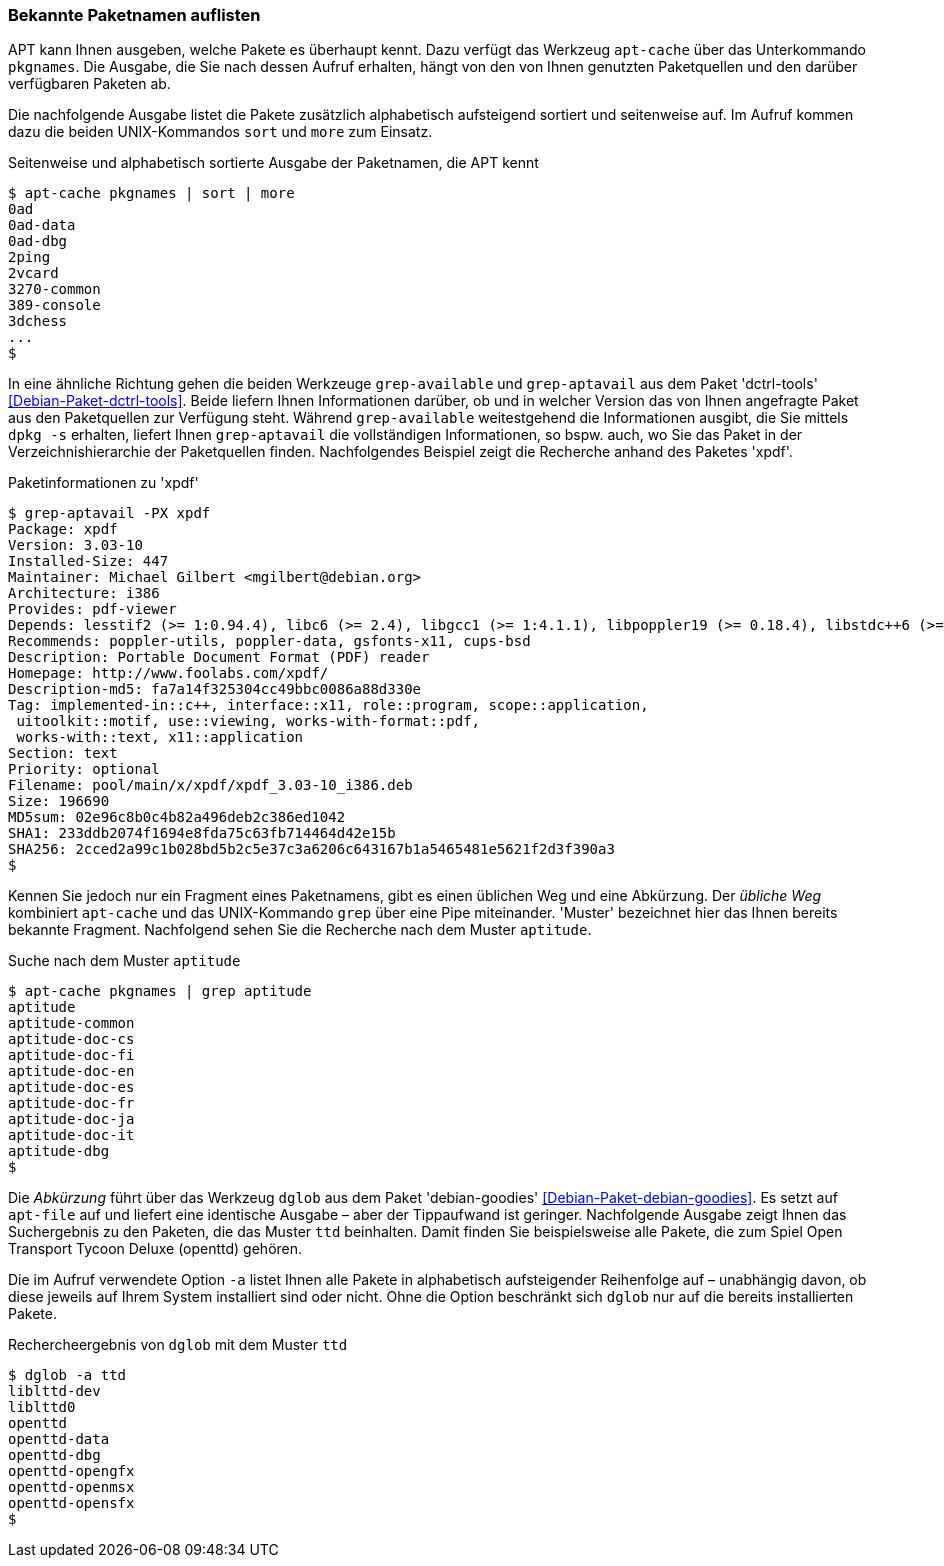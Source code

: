 // Datei: ./werkzeuge/paketoperationen/bekannte-paketnamen-auflisten.adoc

// Baustelle: Fertig

[[bekannte-paketnamen-auflisten]]

=== Bekannte Paketnamen auflisten ===

// Stichworte für den Index
(((apt-cache, pkgnames)))
APT kann Ihnen ausgeben, welche Pakete es überhaupt kennt. Dazu verfügt
das Werkzeug `apt-cache` über das Unterkommando `pkgnames`. Die Ausgabe,
die Sie nach dessen Aufruf erhalten, hängt von den von Ihnen genutzten
Paketquellen und den darüber verfügbaren Paketen ab. 

Die nachfolgende Ausgabe listet die Pakete zusätzlich alphabetisch
aufsteigend sortiert und seitenweise auf. Im Aufruf kommen dazu die
beiden UNIX-Kommandos `sort` und `more` zum Einsatz.

.Seitenweise und alphabetisch sortierte Ausgabe der Paketnamen, die APT kennt
----
$ apt-cache pkgnames | sort | more
0ad
0ad-data
0ad-dbg
2ping
2vcard
3270-common
389-console
3dchess
...
$
----

// Stichworte für den Index
(((Debianpaket, dctrl-tools)))
(((dpkg, -s)))
(((grep-aptavail, -PX)))
(((grep-available)))
In eine ähnliche Richtung gehen die beiden Werkzeuge `grep-available`
und `grep-aptavail` aus dem Paket 'dctrl-tools'
<<Debian-Paket-dctrl-tools>>. Beide liefern Ihnen Informationen darüber,
ob und in welcher Version das von Ihnen angefragte Paket aus den
Paketquellen zur Verfügung steht. Während `grep-available` weitestgehend
die Informationen ausgibt, die Sie mittels `dpkg -s` erhalten, liefert
Ihnen `grep-aptavail` die vollständigen Informationen, so bspw. auch, wo
Sie das Paket in der Verzeichnishierarchie der Paketquellen finden.
Nachfolgendes Beispiel zeigt die Recherche anhand des Paketes 'xpdf'.

.Paketinformationen zu 'xpdf'
----
$ grep-aptavail -PX xpdf
Package: xpdf
Version: 3.03-10
Installed-Size: 447
Maintainer: Michael Gilbert <mgilbert@debian.org>
Architecture: i386
Provides: pdf-viewer
Depends: lesstif2 (>= 1:0.94.4), libc6 (>= 2.4), libgcc1 (>= 1:4.1.1), libpoppler19 (>= 0.18.4), libstdc++6 (>= 4.1.1), libx11-6, libxt6
Recommends: poppler-utils, poppler-data, gsfonts-x11, cups-bsd
Description: Portable Document Format (PDF) reader
Homepage: http://www.foolabs.com/xpdf/
Description-md5: fa7a14f325304cc49bbc0086a88d330e
Tag: implemented-in::c++, interface::x11, role::program, scope::application,
 uitoolkit::motif, use::viewing, works-with-format::pdf,
 works-with::text, x11::application
Section: text
Priority: optional
Filename: pool/main/x/xpdf/xpdf_3.03-10_i386.deb
Size: 196690
MD5sum: 02e96c8b0c4b82a496deb2c386ed1042
SHA1: 233ddb2074f1694e8fda75c63fb714464d42e15b
SHA256: 2cced2a99c1b028bd5b2c5e37c3a6206c643167b1a5465481e5621f2d3f390a3
$
----

// Stichworte für den Index
(((apt-cache, pkgnames)))
Kennen Sie jedoch nur ein Fragment eines Paketnamens, gibt es einen
üblichen Weg und eine Abkürzung. Der _übliche Weg_ kombiniert
`apt-cache` und das UNIX-Kommando `grep` über eine Pipe miteinander.
'Muster' bezeichnet hier das Ihnen bereits bekannte Fragment.
Nachfolgend sehen Sie die Recherche nach dem Muster `aptitude`.

.Suche nach dem Muster `aptitude`
----
$ apt-cache pkgnames | grep aptitude
aptitude
aptitude-common
aptitude-doc-cs
aptitude-doc-fi
aptitude-doc-en
aptitude-doc-es
aptitude-doc-fr
aptitude-doc-ja
aptitude-doc-it
aptitude-dbg
$
----

// Stichworte für den Index
(((apt-file)))
(((Debianpaket, debian-goodies)))
(((dglob, -a)))
Die _Abkürzung_ führt über das Werkzeug `dglob` aus dem Paket
'debian-goodies' <<Debian-Paket-debian-goodies>>. Es setzt auf
`apt-file` auf und liefert eine identische Ausgabe – aber der
Tippaufwand ist geringer. Nachfolgende Ausgabe zeigt Ihnen das
Suchergebnis zu den Paketen, die das Muster `ttd` beinhalten. Damit
finden Sie beispielsweise alle Pakete, die zum Spiel Open Transport
Tycoon Deluxe (openttd) gehören.

Die im Aufruf verwendete Option `-a` listet Ihnen alle Pakete in
alphabetisch aufsteigender Reihenfolge auf – unabhängig davon, ob diese
jeweils auf Ihrem System installiert sind oder nicht. Ohne die Option
beschränkt sich `dglob` nur auf die bereits installierten Pakete.

.Rechercheergebnis von `dglob` mit dem Muster `ttd`
----
$ dglob -a ttd
liblttd-dev
liblttd0
openttd
openttd-data
openttd-dbg
openttd-opengfx
openttd-openmsx
openttd-opensfx
$
----

// Datei (Ende): ./werkzeuge/paketoperationen/bekannte-paketnamen-auflisten.adoc
